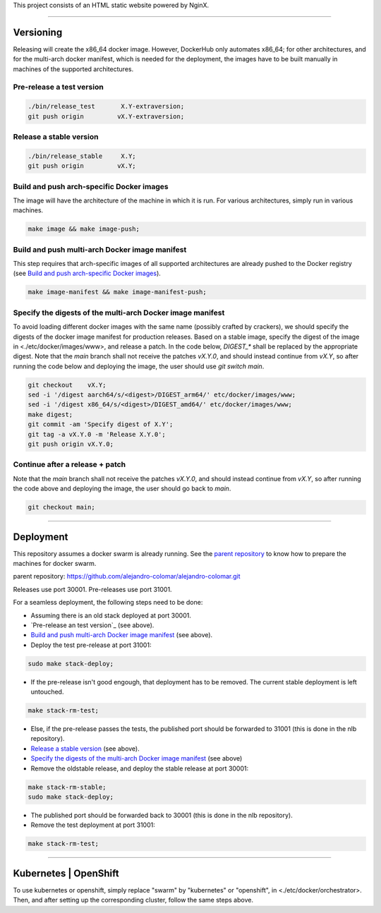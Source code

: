 This project consists of an HTML static website powered by NginX.


________________________________________________________________________________

Versioning
==========

Releasing will create the x86_64 docker image.  However, DockerHub only
automates x86_64; for other architectures, and for the multi-arch
docker manifest, which is needed for the deployment, the images have to be
built manually in machines of the supported architectures.

Pre-release a test version
^^^^^^^^^^^^^^^^^^^^^^^^^^^^^^^

.. code-block:: BASH

	./bin/release_test	 X.Y-extraversion;
	git push origin		vX.Y-extraversion;

Release a stable version
^^^^^^^^^^^^^^^^^^^^^^^^

.. code-block:: BASH

	./bin/release_stable	 X.Y;
	git push origin		vX.Y;

Build and push arch-specific Docker images
^^^^^^^^^^^^^^^^^^^^^^^^^^^^^^^^^^^^^^^^^^

The image will have the architecture of the machine in which it is run.
For various architectures, simply run in various machines.

.. code-block:: BASH

	make image && make image-push;

Build and push multi-arch Docker image manifest
^^^^^^^^^^^^^^^^^^^^^^^^^^^^^^^^^^^^^^^^^^^^^^^

This step requires that arch-specific images of all supported architectures are
already pushed to the Docker registry (see
`Build and push arch-specific Docker images`_).

.. code-block:: BASH

	make image-manifest && make image-manifest-push;

Specify the digests of the multi-arch Docker image manifest
^^^^^^^^^^^^^^^^^^^^^^^^^^^^^^^^^^^^^^^^^^^^^^^^^^^^^^^^^^^

To avoid loading different docker images with the same name (possibly crafted
by crackers), we should specify the digests of the docker image manifest for
production releases.  Based on a stable image, specify the digest of the image
in <./etc/docker/images/www>, and release a patch.  In the code below,
`DIGEST_*` shall be replaced by the appropriate digest.  Note that the `main`
branch shall not receive the patches `vX.Y.0`, and should instead continue
from `vX.Y`, so after running the code below and deploying the image, the user
should use `git switch main`.

.. code-block:: BASH

	git checkout	vX.Y;
	sed -i '/digest	aarch64/s/<digest>/DIGEST_arm64/' etc/docker/images/www;
	sed -i '/digest	x86_64/s/<digest>/DIGEST_amd64/' etc/docker/images/www;
	make digest;
	git commit -am 'Specify digest of X.Y';
	git tag -a vX.Y.0 -m 'Release X.Y.0';
	git push origin	vX.Y.0;

Continue after a release + patch
^^^^^^^^^^^^^^^^^^^^^^^^^^^^^^^^

Note that the `main` branch shall not receive the patches `vX.Y.0`, and should
instead continue from `vX.Y`, so after running the code above and deploying
the image, the user should go back to `main`.

.. code-block:: BASH

	git checkout main;


________________________________________________________________________________

Deployment
==========

This repository assumes a docker swarm is already running.  See the
`parent repository`_ to know how to prepare the machines for docker swarm.

_`parent repository`: https://github.com/alejandro-colomar/alejandro-colomar.git

Releases use port 30001.
Pre-releases use port 31001.

For a seamless deployment, the following steps need to be done:

- Assuming there is an old stack deployed at port 30001.

- `Pre-release an test version`_ (see above).

- `Build and push multi-arch Docker image manifest`_ (see above).

- Deploy the test pre-release at port 31001:

.. code-block:: BASH

	sudo make stack-deploy;


- If the pre-release isn't good engough, that deployment has to be removed.
  The current stable deployment is left untouched.

.. code-block:: BASH

	make stack-rm-test;


- Else, if the pre-release passes the tests, the published port should be
  forwarded to 31001 (this is done in the nlb repository).

- `Release a stable version`_ (see above).

- `Specify the digests of the multi-arch Docker image manifest`_ (see above)

- Remove the oldstable release, and deploy the stable release at port 30001:

.. code-block:: BASH

	make stack-rm-stable;
	sudo make stack-deploy;

- The published port should be forwarded back to 30001 (this is done in
  the nlb repository).

- Remove the test deployment at port 31001:

.. code-block:: BASH

	make stack-rm-test;


________________________________________________________________________________

Kubernetes | OpenShift
======================

To use kubernetes or openshift, simply replace "swarm" by "kubernetes"
or "openshift", in <./etc/docker/orchestrator>.  Then, and after setting up
the corresponding cluster, follow the same steps above.
